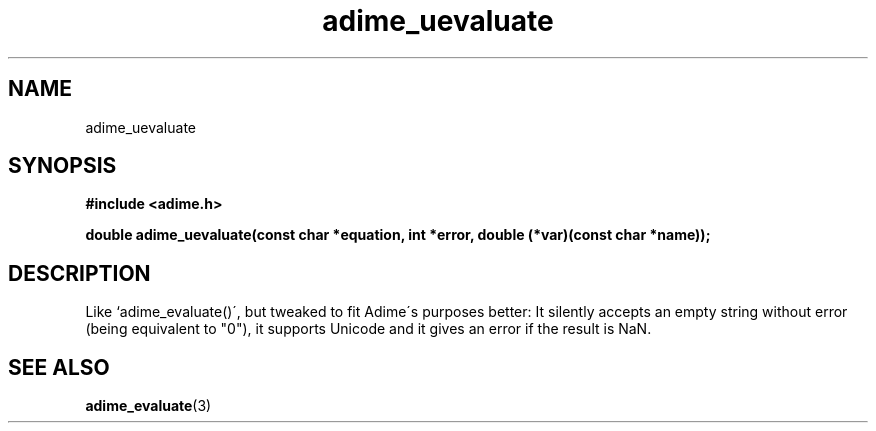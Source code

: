 .\" Generated by the Allegro makedoc utility
.TH adime_uevaluate 3 "version 2.2.1" "Adime" "Adime API Reference"
.SH NAME
adime_uevaluate
.SH SYNOPSIS
.B #include <adime.h>

.sp
.B double adime_uevaluate(const char *equation, int *error,
.B double (*var)(const char *name));
.SH DESCRIPTION
Like `adime_evaluate()\', but tweaked to fit Adime\'s purposes better: It
silently accepts an empty string without error (being equivalent to "0"),
it supports Unicode and it gives an error if the result is NaN.

.SH SEE ALSO
.BR adime_evaluate (3)

